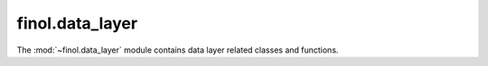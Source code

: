 .. module:: finol.data_layer

finol.data_layer
================

The :mod:`~finol.data_layer` module contains data layer related classes and functions.

.. autosummary::
   :toctree: generated/
   :nosignatures:

   dataset_loader.DatasetLoader
   scaler_selector.ScalerSelector
